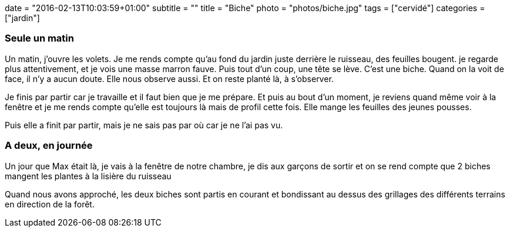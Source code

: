 +++
date = "2016-02-13T10:03:59+01:00"
subtitle = ""
title = "Biche"
photo = "photos/biche.jpg"
tags = ["cervidé"]
categories = ["jardin"]
+++

=== Seule un matin

Un matin, j'ouvre les volets. Je me rends compte qu'au fond du jardin juste derrière le ruisseau, des feuilles bougent. je regarde plus attentivement, et je vois une masse marron fauve. Puis tout d'un coup, une tête se lève. C'est une biche. Quand on la voit de face, il n'y a aucun doute. Elle nous observe aussi. Et on reste planté là, à s'observer.

Je finis par partir car je travaille et il faut bien que je me prépare. Et puis au bout d'un moment, je reviens quand même voir à la fenêtre et je me rends compte qu'elle est toujours là mais de profil cette fois. Elle mange les feuilles des jeunes pousses.

Puis elle a finit par partir, mais je ne sais pas par où car je ne l'ai pas vu.

=== A deux, en journée

Un jour que Max était là, je vais à la fenêtre de notre chambre, je dis aux garçons de sortir et on se rend compte que 2 biches mangent les plantes à la lisière du ruisseau

Quand nous avons approché, les deux biches sont partis en courant et bondissant au dessus des grillages des différents terrains en direction de la forêt.
